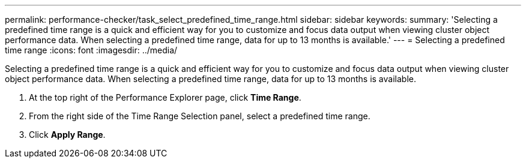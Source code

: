 ---
permalink: performance-checker/task_select_predefined_time_range.html
sidebar: sidebar
keywords: 
summary: 'Selecting a predefined time range is a quick and efficient way for you to customize and focus data output when viewing cluster object performance data. When selecting a predefined time range, data for up to 13 months is available.'
---
= Selecting a predefined time range
:icons: font
:imagesdir: ../media/

[.lead]
Selecting a predefined time range is a quick and efficient way for you to customize and focus data output when viewing cluster object performance data. When selecting a predefined time range, data for up to 13 months is available.

. At the top right of the Performance Explorer page, click *Time Range*.
. From the right side of the Time Range Selection panel, select a predefined time range.
. Click *Apply Range*.
